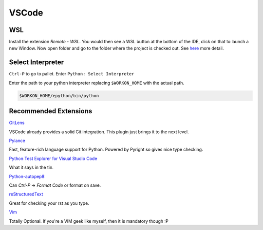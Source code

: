 .. _VSCode:

VSCode
======

WSL
---

Install the extension `Remote - WSL`. You would then see a WSL button at the bottom of the IDE,
click on that to launch a new Window. Now open folder and go to the folder where the project
is checked out. See `here <https://code.visualstudio.com/docs/remote/wsl>`_ more detail.

Select Interpreter
------------------

``Ctrl-P`` to go to pallet. Enter ``Python: Select Interpreter``

Enter the path to your python interpreter replacing ``$WORKON_HOME`` with the actual path.

.. code-block:: console

    $WORKON_HOME/epython/bin/python

Recommended Extensions
----------------------

`GitLens <https://marketplace.visualstudio.com/items?itemName=eamodio.gitlens>`_

VSCode already provides a solid Git integration. This plugin just brings it to the next level.

`Pylance <https://marketplace.visualstudio.com/items?itemName=ms-python.vscode-pylance>`_

Fast, feature-rich language support for Python. Powered by Pyright so gives nice type checking.

`Python Test Explorer for Visual Studio Code <https://marketplace.visualstudio.com/items?itemName=LittleFoxTeam.vscode-python-test-adapter>`_

What it says in the tin.

`Python-autopep8 <https://code.visualstudio.com/docs/python/editing>`_

Can `Ctrl-P` -> `Format Code` or format on save.

`reStructuredText <https://marketplace.visualstudio.com/items?itemName=lextudio.restructuredtext>`_

Great for checking your rst as you type.

`Vim <https://github.com/VSCodeVim/Vim>`_

Totally Optional. If you're a VIM geek like myself, then it is mandatory though :P



